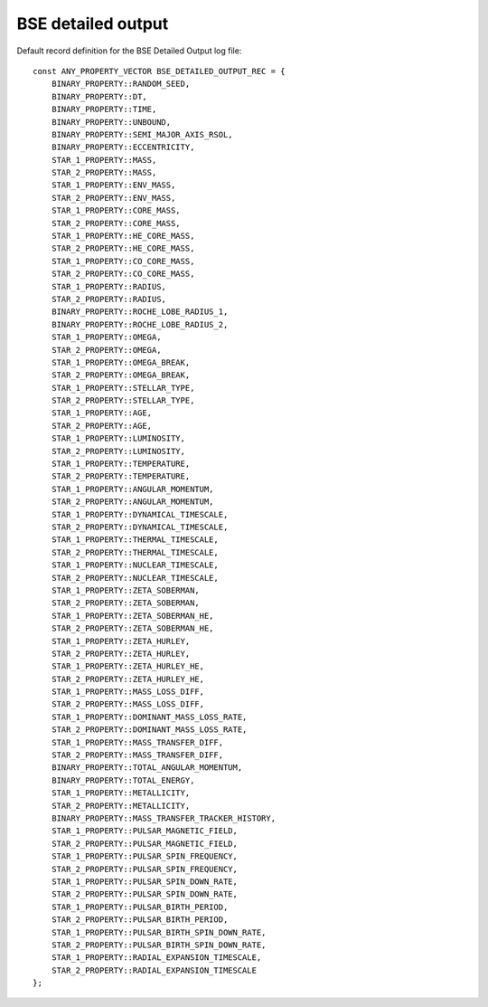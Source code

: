 BSE detailed output
===================

Default record definition for the BSE Detailed Output log file::

    const ANY_PROPERTY_VECTOR BSE_DETAILED_OUTPUT_REC = {
        BINARY_PROPERTY::RANDOM_SEED,
        BINARY_PROPERTY::DT,
        BINARY_PROPERTY::TIME,
        BINARY_PROPERTY::UNBOUND,
        BINARY_PROPERTY::SEMI_MAJOR_AXIS_RSOL,
        BINARY_PROPERTY::ECCENTRICITY,
        STAR_1_PROPERTY::MASS,
        STAR_2_PROPERTY::MASS,
        STAR_1_PROPERTY::ENV_MASS,
        STAR_2_PROPERTY::ENV_MASS,
        STAR_1_PROPERTY::CORE_MASS,
        STAR_2_PROPERTY::CORE_MASS,
        STAR_1_PROPERTY::HE_CORE_MASS,
        STAR_2_PROPERTY::HE_CORE_MASS,
        STAR_1_PROPERTY::CO_CORE_MASS,
        STAR_2_PROPERTY::CO_CORE_MASS,
        STAR_1_PROPERTY::RADIUS,
        STAR_2_PROPERTY::RADIUS,
        BINARY_PROPERTY::ROCHE_LOBE_RADIUS_1,
        BINARY_PROPERTY::ROCHE_LOBE_RADIUS_2,
        STAR_1_PROPERTY::OMEGA,
        STAR_2_PROPERTY::OMEGA,
        STAR_1_PROPERTY::OMEGA_BREAK,
        STAR_2_PROPERTY::OMEGA_BREAK,
        STAR_1_PROPERTY::STELLAR_TYPE,
        STAR_2_PROPERTY::STELLAR_TYPE,
        STAR_1_PROPERTY::AGE,
        STAR_2_PROPERTY::AGE,
        STAR_1_PROPERTY::LUMINOSITY,
        STAR_2_PROPERTY::LUMINOSITY,
        STAR_1_PROPERTY::TEMPERATURE,
        STAR_2_PROPERTY::TEMPERATURE,
        STAR_1_PROPERTY::ANGULAR_MOMENTUM,
        STAR_2_PROPERTY::ANGULAR_MOMENTUM,
        STAR_1_PROPERTY::DYNAMICAL_TIMESCALE,
        STAR_2_PROPERTY::DYNAMICAL_TIMESCALE,
        STAR_1_PROPERTY::THERMAL_TIMESCALE,
        STAR_2_PROPERTY::THERMAL_TIMESCALE,
        STAR_1_PROPERTY::NUCLEAR_TIMESCALE,
        STAR_2_PROPERTY::NUCLEAR_TIMESCALE,
        STAR_1_PROPERTY::ZETA_SOBERMAN,
        STAR_2_PROPERTY::ZETA_SOBERMAN,
        STAR_1_PROPERTY::ZETA_SOBERMAN_HE,
        STAR_2_PROPERTY::ZETA_SOBERMAN_HE,
        STAR_1_PROPERTY::ZETA_HURLEY,
        STAR_2_PROPERTY::ZETA_HURLEY,
        STAR_1_PROPERTY::ZETA_HURLEY_HE,
        STAR_2_PROPERTY::ZETA_HURLEY_HE,
        STAR_1_PROPERTY::MASS_LOSS_DIFF,
        STAR_2_PROPERTY::MASS_LOSS_DIFF,
        STAR_1_PROPERTY::DOMINANT_MASS_LOSS_RATE,
        STAR_2_PROPERTY::DOMINANT_MASS_LOSS_RATE,
        STAR_1_PROPERTY::MASS_TRANSFER_DIFF,
        STAR_2_PROPERTY::MASS_TRANSFER_DIFF,
        BINARY_PROPERTY::TOTAL_ANGULAR_MOMENTUM,
        BINARY_PROPERTY::TOTAL_ENERGY,
        STAR_1_PROPERTY::METALLICITY,
        STAR_2_PROPERTY::METALLICITY,
        BINARY_PROPERTY::MASS_TRANSFER_TRACKER_HISTORY,
        STAR_1_PROPERTY::PULSAR_MAGNETIC_FIELD,
        STAR_2_PROPERTY::PULSAR_MAGNETIC_FIELD,
        STAR_1_PROPERTY::PULSAR_SPIN_FREQUENCY,
        STAR_2_PROPERTY::PULSAR_SPIN_FREQUENCY,
        STAR_1_PROPERTY::PULSAR_SPIN_DOWN_RATE,
        STAR_2_PROPERTY::PULSAR_SPIN_DOWN_RATE,
        STAR_1_PROPERTY::PULSAR_BIRTH_PERIOD,
        STAR_2_PROPERTY::PULSAR_BIRTH_PERIOD,
        STAR_1_PROPERTY::PULSAR_BIRTH_SPIN_DOWN_RATE,
        STAR_2_PROPERTY::PULSAR_BIRTH_SPIN_DOWN_RATE,
        STAR_1_PROPERTY::RADIAL_EXPANSION_TIMESCALE,
        STAR_2_PROPERTY::RADIAL_EXPANSION_TIMESCALE
    };

